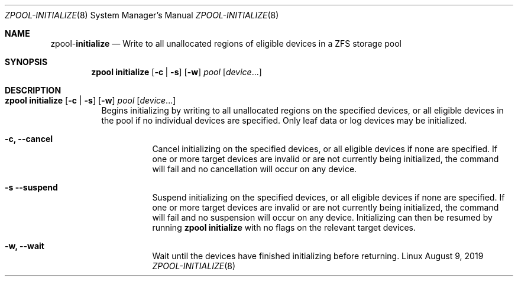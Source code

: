 .\"
.\" CDDL HEADER START
.\"
.\" The contents of this file are subject to the terms of the
.\" Common Development and Distribution License (the "License").
.\" You may not use this file except in compliance with the License.
.\"
.\" You can obtain a copy of the license at usr/src/OPENSOLARIS.LICENSE
.\" or http://www.opensolaris.org/os/licensing.
.\" See the License for the specific language governing permissions
.\" and limitations under the License.
.\"
.\" When distributing Covered Code, include this CDDL HEADER in each
.\" file and include the License file at usr/src/OPENSOLARIS.LICENSE.
.\" If applicable, add the following below this CDDL HEADER, with the
.\" fields enclosed by brackets "[]" replaced with your own identifying
.\" information: Portions Copyright [yyyy] [name of copyright owner]
.\"
.\" CDDL HEADER END
.\"
.\"
.\" Copyright (c) 2007, Sun Microsystems, Inc. All Rights Reserved.
.\" Copyright (c) 2012, 2018 by Delphix. All rights reserved.
.\" Copyright (c) 2012 Cyril Plisko. All Rights Reserved.
.\" Copyright (c) 2017 Datto Inc.
.\" Copyright (c) 2018 George Melikov. All Rights Reserved.
.\" Copyright 2017 Nexenta Systems, Inc.
.\" Copyright (c) 2017 Open-E, Inc. All Rights Reserved.
.\"
.Dd August 9, 2019
.Dt ZPOOL-INITIALIZE 8
.Os Linux
.Sh NAME
.Nm zpool Ns Pf - Cm initialize
.Nd Write to all unallocated regions of eligible devices in a ZFS storage pool
.Sh SYNOPSIS
.Nm
.Cm initialize
.Op Fl c | Fl s
.Op Fl w
.Ar pool
.Op Ar device Ns ...
.Sh DESCRIPTION
.Bl -tag -width Ds
.It Xo
.Nm
.Cm initialize
.Op Fl c | Fl s
.Op Fl w
.Ar pool
.Op Ar device Ns ...
.Xc
Begins initializing by writing to all unallocated regions on the specified
devices, or all eligible devices in the pool if no individual devices are
specified.
Only leaf data or log devices may be initialized.
.Bl -tag -width Ds
.It Fl c, -cancel
Cancel initializing on the specified devices, or all eligible devices if none
are specified.
If one or more target devices are invalid or are not currently being
initialized, the command will fail and no cancellation will occur on any device.
.It Fl s -suspend
Suspend initializing on the specified devices, or all eligible devices if none
are specified.
If one or more target devices are invalid or are not currently being
initialized, the command will fail and no suspension will occur on any device.
Initializing can then be resumed by running
.Nm zpool Cm initialize
with no flags on the relevant target devices.
.It Fl w, -wait
Wait until the devices have finished initializing before returning.
.El
.El
